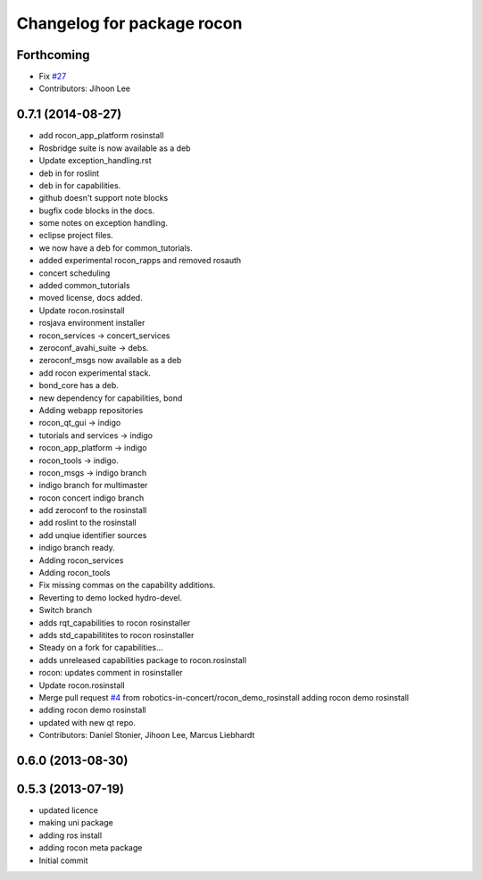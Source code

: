 ^^^^^^^^^^^^^^^^^^^^^^^^^^^
Changelog for package rocon
^^^^^^^^^^^^^^^^^^^^^^^^^^^

Forthcoming
-----------
* Fix `#27 <https://github.com/robotics-in-concert/rocon/issues/27>`_
* Contributors: Jihoon Lee

0.7.1 (2014-08-27)
------------------
* add rocon_app_platform rosinstall
* Rosbridge suite is now available as a deb
* Update exception_handling.rst
* deb in for roslint
* deb in for capabilities.
* github doesn't support note blocks
* bugfix code blocks in the docs.
* some notes on exception handling.
* eclipse project files.
* we now have a deb for common_tutorials.
* added experimental rocon_rapps and removed rosauth
* concert scheduling
* added common_tutorials
* moved license, docs added.
* Update rocon.rosinstall
* rosjava environment installer
* rocon_services -> concert_services
* zeroconf_avahi_suite -> debs.
* zeroconf_msgs now available as a deb
* add rocon experimental stack.
* bond_core has a deb.
* new dependency for capabilities, bond
* Adding webapp repositories
* rocon_qt_gui -> indigo
* tutorials and services -> indigo
* rocon_app_platform -> indigo
* rocon_tools -> indigo.
* rocon_msgs -> indigo branch
* indigo branch for multimaster
* rocon concert indigo branch
* add zeroconf to the rosinstall
* add roslint to the rosinstall
* add unqiue identifier sources
* indigo branch ready.
* Adding rocon_services
* Adding rocon_tools
* Fix missing commas on the capability additions.
* Reverting to demo locked hydro-devel.
* Switch branch
* adds rqt_capabilities to rocon rosinstaller
* adds std_capabilitites to rocon rosinstaller
* Steady on a fork for capabilities...
* adds unreleased capabilities package to rocon.rosinstall
* rocon: updates comment in rosinstaller
* Update rocon.rosinstall
* Merge pull request `#4 <https://github.com/robotics-in-concert/rocon/issues/4>`_ from robotics-in-concert/rocon_demo_rosinstall
  adding rocon demo rosinstall
* adding rocon demo rosinstall
* updated with new qt repo.
* Contributors: Daniel Stonier, Jihoon Lee, Marcus Liebhardt

0.6.0 (2013-08-30)
------------------

0.5.3 (2013-07-19)
------------------
* updated licence
* making uni package
* adding ros install
* adding rocon meta package
* Initial commit

